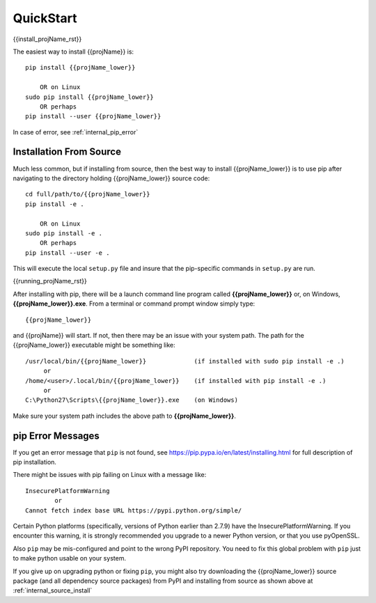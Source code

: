 
.. quickstart

QuickStart
==========

{{install_projName_rst}}

The easiest way to install {{projName}} is::

    pip install {{projName_lower}}
    
        OR on Linux
    sudo pip install {{projName_lower}}
        OR perhaps
    pip install --user {{projName_lower}}

In case of error, see :ref:`internal_pip_error`

.. _internal_source_install:

Installation From Source
------------------------

Much less common, but if installing from source, then
the best way to install {{projName_lower}} is to use pip after navigating to the directory holding {{projName_lower}} source code::

    cd full/path/to/{{projName_lower}}
    pip install -e .
    
        OR on Linux
    sudo pip install -e .
        OR perhaps
    pip install --user -e .
    
This will execute the local ``setup.py`` file and insure that the pip-specific commands in ``setup.py`` are run.

{{running_projName_rst}}

After installing with pip, there will be a launch command line program called **{{projName_lower}}** or, on Windows, **{{projName_lower}}.exe**. From a terminal or command prompt window simply type::

    {{projName_lower}}

and {{projName}} will start. If not, then there may be an issue with your system path.
The path for the {{projName_lower}} executable might be something like::

    /usr/local/bin/{{projName_lower}}             (if installed with sudo pip install -e .)
         or 
    /home/<user>/.local/bin/{{projName_lower}}    (if installed with pip install -e .)
         or 
    C:\Python27\Scripts\{{projName_lower}}.exe    (on Windows)

Make sure your system path includes the above path to **{{projName_lower}}**.


.. _internal_pip_error:

pip Error Messages
------------------

If you get an error message that ``pip`` is not found, see `<https://pip.pypa.io/en/latest/installing.html>`_ for full description of pip installation.

There might be issues with pip failing on Linux with a message like::


    InsecurePlatformWarning
            or    
    Cannot fetch index base URL https://pypi.python.org/simple/

Certain Python platforms (specifically, versions of Python earlier than 2.7.9) have the InsecurePlatformWarning. If you encounter this warning, it is strongly recommended you upgrade to a newer Python version, or that you use pyOpenSSL.    

Also ``pip`` may be mis-configured and point to the wrong PyPI repository.
You need to fix this global problem with ``pip`` just to make python usable on your system.


If you give up on upgrading python or fixing ``pip``, 
you might also try downloading the {{projName_lower}} source package 
(and all dependency source packages)
from PyPI and installing from source as shown above at :ref:`internal_source_install`


